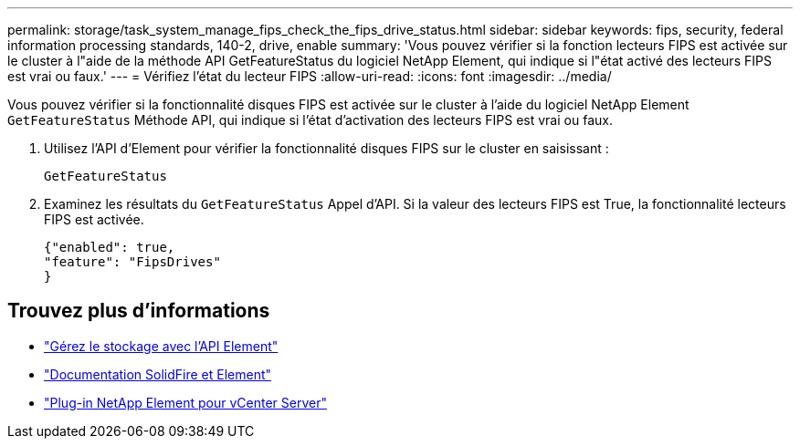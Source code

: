 ---
permalink: storage/task_system_manage_fips_check_the_fips_drive_status.html 
sidebar: sidebar 
keywords: fips, security, federal information processing standards, 140-2, drive, enable 
summary: 'Vous pouvez vérifier si la fonction lecteurs FIPS est activée sur le cluster à l"aide de la méthode API GetFeatureStatus du logiciel NetApp Element, qui indique si l"état activé des lecteurs FIPS est vrai ou faux.' 
---
= Vérifiez l'état du lecteur FIPS
:allow-uri-read: 
:icons: font
:imagesdir: ../media/


[role="lead"]
Vous pouvez vérifier si la fonctionnalité disques FIPS est activée sur le cluster à l'aide du logiciel NetApp Element `GetFeatureStatus` Méthode API, qui indique si l'état d'activation des lecteurs FIPS est vrai ou faux.

. Utilisez l'API d'Element pour vérifier la fonctionnalité disques FIPS sur le cluster en saisissant :
+
`GetFeatureStatus`

. Examinez les résultats du `GetFeatureStatus` Appel d'API. Si la valeur des lecteurs FIPS est True, la fonctionnalité lecteurs FIPS est activée.
+
[listing]
----
{"enabled": true,
"feature": "FipsDrives"
}
----




== Trouvez plus d'informations

* link:../api/index.html["Gérez le stockage avec l'API Element"]
* https://docs.netapp.com/us-en/element-software/index.html["Documentation SolidFire et Element"]
* https://docs.netapp.com/us-en/vcp/index.html["Plug-in NetApp Element pour vCenter Server"^]

